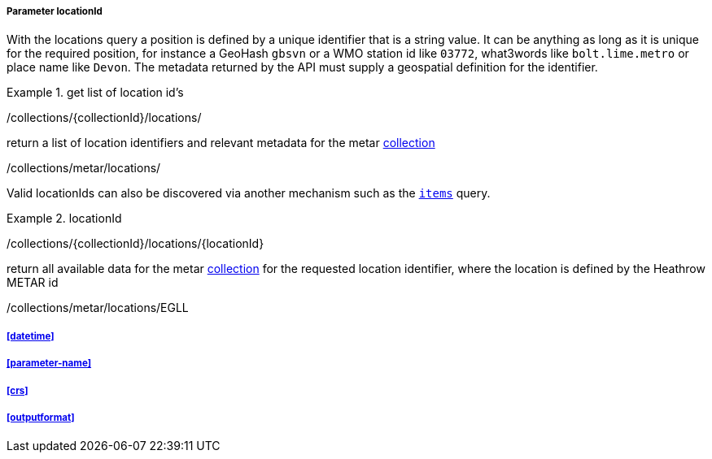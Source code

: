 ===== Parameter locationId

With the locations query a position is defined by a unique identifier that is a string value.  It can be anything as long as it is unique for the required position, for instance a GeoHash `gbsvn` or a WMO station id like `03772`, what3words like `bolt.lime.metro` or place name like `Devon`.  The metadata returned by the API must supply a geospatial definition for the identifier.


.get list of location id's
=================
/collections/{collectionId}/locations/

return a list of location identifiers and relevant metadata for the metar <<collection-definition,collection>> 

/collections/metar/locations/


Valid locationIds can also be discovered via another mechanism such as the <<rc_items-section,`items`>> query.
=================

.locationId
=================
/collections/{collectionId}/locations/{locationId}

return all available data for the metar <<collection-definition,collection>> for the requested location identifier, where the location is defined by the Heathrow METAR id

/collections/metar/locations/EGLL
=================

===== <<datetime>>

===== <<parameter-name>>

===== <<crs>>

===== <<outputformat>>

